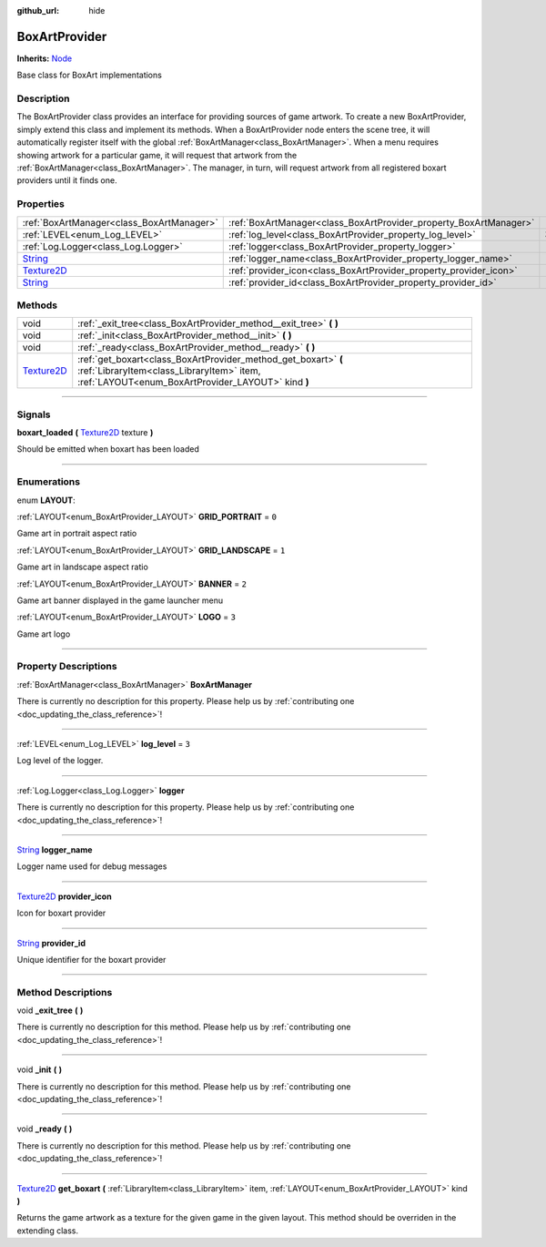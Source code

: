 :github_url: hide

.. DO NOT EDIT THIS FILE!!!
.. Generated automatically from Godot engine sources.
.. Generator: https://github.com/godotengine/godot/tree/master/doc/tools/make_rst.py.
.. XML source: https://github.com/godotengine/godot/tree/master/api/classes/BoxArtProvider.xml.

.. _class_BoxArtProvider:

BoxArtProvider
==============

**Inherits:** `Node <https://docs.godotengine.org/en/stable/classes/class_node.html>`_

Base class for BoxArt implementations

.. rst-class:: classref-introduction-group

Description
-----------

The BoxArtProvider class provides an interface for providing sources of game artwork. To create a new BoxArtProvider, simply extend this class and implement its methods. When a BoxArtProvider node enters the scene tree, it will automatically register itself with the global :ref:`BoxArtManager<class_BoxArtManager>`. When a menu requires showing artwork for a particular game, it will request that artwork from the :ref:`BoxArtManager<class_BoxArtManager>`. The manager, in turn, will request artwork from all registered boxart providers until it finds one.

.. rst-class:: classref-reftable-group

Properties
----------

.. table::
   :widths: auto

   +------------------------------------------------------------------------------------+-------------------------------------------------------------------+-------+
   | :ref:`BoxArtManager<class_BoxArtManager>`                                          | :ref:`BoxArtManager<class_BoxArtProvider_property_BoxArtManager>` |       |
   +------------------------------------------------------------------------------------+-------------------------------------------------------------------+-------+
   | :ref:`LEVEL<enum_Log_LEVEL>`                                                       | :ref:`log_level<class_BoxArtProvider_property_log_level>`         | ``3`` |
   +------------------------------------------------------------------------------------+-------------------------------------------------------------------+-------+
   | :ref:`Log.Logger<class_Log.Logger>`                                                | :ref:`logger<class_BoxArtProvider_property_logger>`               |       |
   +------------------------------------------------------------------------------------+-------------------------------------------------------------------+-------+
   | `String <https://docs.godotengine.org/en/stable/classes/class_string.html>`_       | :ref:`logger_name<class_BoxArtProvider_property_logger_name>`     |       |
   +------------------------------------------------------------------------------------+-------------------------------------------------------------------+-------+
   | `Texture2D <https://docs.godotengine.org/en/stable/classes/class_texture2d.html>`_ | :ref:`provider_icon<class_BoxArtProvider_property_provider_icon>` |       |
   +------------------------------------------------------------------------------------+-------------------------------------------------------------------+-------+
   | `String <https://docs.godotengine.org/en/stable/classes/class_string.html>`_       | :ref:`provider_id<class_BoxArtProvider_property_provider_id>`     |       |
   +------------------------------------------------------------------------------------+-------------------------------------------------------------------+-------+

.. rst-class:: classref-reftable-group

Methods
-------

.. table::
   :widths: auto

   +------------------------------------------------------------------------------------+------------------------------------------------------------------------------------------------------------------------------------------------------------------+
   | void                                                                               | :ref:`_exit_tree<class_BoxArtProvider_method__exit_tree>` **(** **)**                                                                                            |
   +------------------------------------------------------------------------------------+------------------------------------------------------------------------------------------------------------------------------------------------------------------+
   | void                                                                               | :ref:`_init<class_BoxArtProvider_method__init>` **(** **)**                                                                                                      |
   +------------------------------------------------------------------------------------+------------------------------------------------------------------------------------------------------------------------------------------------------------------+
   | void                                                                               | :ref:`_ready<class_BoxArtProvider_method__ready>` **(** **)**                                                                                                    |
   +------------------------------------------------------------------------------------+------------------------------------------------------------------------------------------------------------------------------------------------------------------+
   | `Texture2D <https://docs.godotengine.org/en/stable/classes/class_texture2d.html>`_ | :ref:`get_boxart<class_BoxArtProvider_method_get_boxart>` **(** :ref:`LibraryItem<class_LibraryItem>` item, :ref:`LAYOUT<enum_BoxArtProvider_LAYOUT>` kind **)** |
   +------------------------------------------------------------------------------------+------------------------------------------------------------------------------------------------------------------------------------------------------------------+

.. rst-class:: classref-section-separator

----

.. rst-class:: classref-descriptions-group

Signals
-------

.. _class_BoxArtProvider_signal_boxart_loaded:

.. rst-class:: classref-signal

**boxart_loaded** **(** `Texture2D <https://docs.godotengine.org/en/stable/classes/class_texture2d.html>`_ texture **)**

Should be emitted when boxart has been loaded

.. rst-class:: classref-section-separator

----

.. rst-class:: classref-descriptions-group

Enumerations
------------

.. _enum_BoxArtProvider_LAYOUT:

.. rst-class:: classref-enumeration

enum **LAYOUT**:

.. _class_BoxArtProvider_constant_GRID_PORTRAIT:

.. rst-class:: classref-enumeration-constant

:ref:`LAYOUT<enum_BoxArtProvider_LAYOUT>` **GRID_PORTRAIT** = ``0``

Game art in portrait aspect ratio

.. _class_BoxArtProvider_constant_GRID_LANDSCAPE:

.. rst-class:: classref-enumeration-constant

:ref:`LAYOUT<enum_BoxArtProvider_LAYOUT>` **GRID_LANDSCAPE** = ``1``

Game art in landscape aspect ratio

.. _class_BoxArtProvider_constant_BANNER:

.. rst-class:: classref-enumeration-constant

:ref:`LAYOUT<enum_BoxArtProvider_LAYOUT>` **BANNER** = ``2``

Game art banner displayed in the game launcher menu

.. _class_BoxArtProvider_constant_LOGO:

.. rst-class:: classref-enumeration-constant

:ref:`LAYOUT<enum_BoxArtProvider_LAYOUT>` **LOGO** = ``3``

Game art logo

.. rst-class:: classref-section-separator

----

.. rst-class:: classref-descriptions-group

Property Descriptions
---------------------

.. _class_BoxArtProvider_property_BoxArtManager:

.. rst-class:: classref-property

:ref:`BoxArtManager<class_BoxArtManager>` **BoxArtManager**

.. container:: contribute

	There is currently no description for this property. Please help us by :ref:`contributing one <doc_updating_the_class_reference>`!

.. rst-class:: classref-item-separator

----

.. _class_BoxArtProvider_property_log_level:

.. rst-class:: classref-property

:ref:`LEVEL<enum_Log_LEVEL>` **log_level** = ``3``

Log level of the logger.

.. rst-class:: classref-item-separator

----

.. _class_BoxArtProvider_property_logger:

.. rst-class:: classref-property

:ref:`Log.Logger<class_Log.Logger>` **logger**

.. container:: contribute

	There is currently no description for this property. Please help us by :ref:`contributing one <doc_updating_the_class_reference>`!

.. rst-class:: classref-item-separator

----

.. _class_BoxArtProvider_property_logger_name:

.. rst-class:: classref-property

`String <https://docs.godotengine.org/en/stable/classes/class_string.html>`_ **logger_name**

Logger name used for debug messages

.. rst-class:: classref-item-separator

----

.. _class_BoxArtProvider_property_provider_icon:

.. rst-class:: classref-property

`Texture2D <https://docs.godotengine.org/en/stable/classes/class_texture2d.html>`_ **provider_icon**

Icon for boxart provider

.. rst-class:: classref-item-separator

----

.. _class_BoxArtProvider_property_provider_id:

.. rst-class:: classref-property

`String <https://docs.godotengine.org/en/stable/classes/class_string.html>`_ **provider_id**

Unique identifier for the boxart provider

.. rst-class:: classref-section-separator

----

.. rst-class:: classref-descriptions-group

Method Descriptions
-------------------

.. _class_BoxArtProvider_method__exit_tree:

.. rst-class:: classref-method

void **_exit_tree** **(** **)**

.. container:: contribute

	There is currently no description for this method. Please help us by :ref:`contributing one <doc_updating_the_class_reference>`!

.. rst-class:: classref-item-separator

----

.. _class_BoxArtProvider_method__init:

.. rst-class:: classref-method

void **_init** **(** **)**

.. container:: contribute

	There is currently no description for this method. Please help us by :ref:`contributing one <doc_updating_the_class_reference>`!

.. rst-class:: classref-item-separator

----

.. _class_BoxArtProvider_method__ready:

.. rst-class:: classref-method

void **_ready** **(** **)**

.. container:: contribute

	There is currently no description for this method. Please help us by :ref:`contributing one <doc_updating_the_class_reference>`!

.. rst-class:: classref-item-separator

----

.. _class_BoxArtProvider_method_get_boxart:

.. rst-class:: classref-method

`Texture2D <https://docs.godotengine.org/en/stable/classes/class_texture2d.html>`_ **get_boxart** **(** :ref:`LibraryItem<class_LibraryItem>` item, :ref:`LAYOUT<enum_BoxArtProvider_LAYOUT>` kind **)**

Returns the game artwork as a texture for the given game in the given layout. This method should be overriden in the extending class.

.. |virtual| replace:: :abbr:`virtual (This method should typically be overridden by the user to have any effect.)`
.. |const| replace:: :abbr:`const (This method has no side effects. It doesn't modify any of the instance's member variables.)`
.. |vararg| replace:: :abbr:`vararg (This method accepts any number of arguments after the ones described here.)`
.. |constructor| replace:: :abbr:`constructor (This method is used to construct a type.)`
.. |static| replace:: :abbr:`static (This method doesn't need an instance to be called, so it can be called directly using the class name.)`
.. |operator| replace:: :abbr:`operator (This method describes a valid operator to use with this type as left-hand operand.)`
.. |bitfield| replace:: :abbr:`BitField (This value is an integer composed as a bitmask of the following flags.)`

